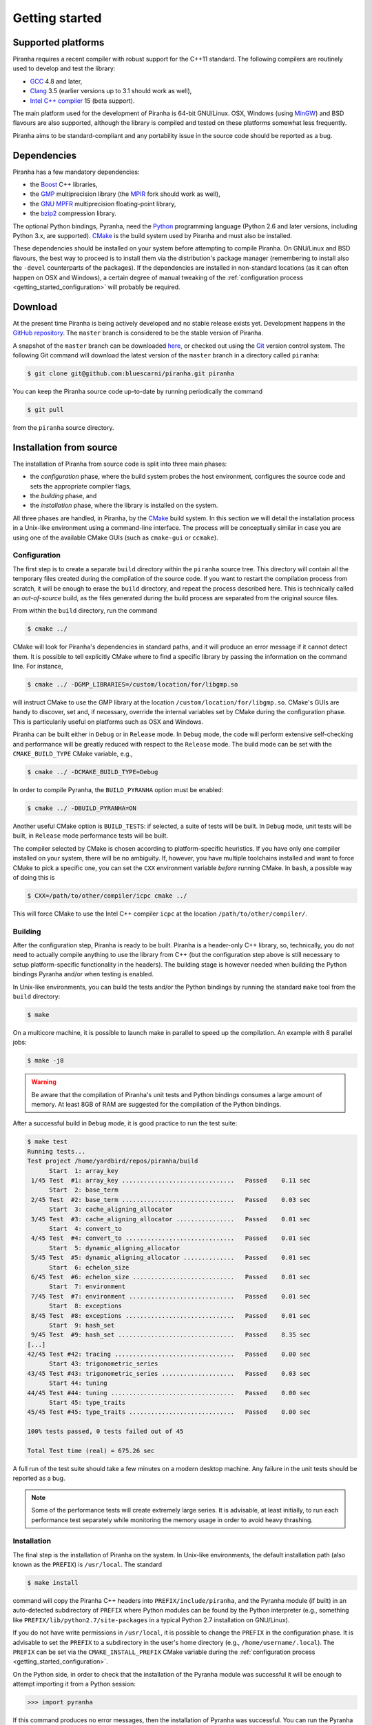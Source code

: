 .. _getting_started:

Getting started
===============

Supported platforms
-------------------

Piranha requires a recent compiler with robust support for the C++11 standard. The following
compilers are routinely used to develop and test the library:

* `GCC <http://gcc.gnu.org/>`__ 4.8 and later,
* `Clang <http://clang.llvm.org/>`__ 3.5 (earlier versions up to 3.1 should work as well),
* `Intel C++ compiler <https://software.intel.com/en-us/c-compilers>`__ 15 (beta support).

The main platform used for the development of Piranha is 64-bit GNU/Linux.
OSX, Windows (using `MinGW <http://mingw-w64.sourceforge.net/>`__) and BSD flavours are also supported,
although the library is compiled and tested on these platforms somewhat less frequently.

Piranha aims to be standard-compliant and any portability issue in the source code
should be reported as a bug.

Dependencies
------------

Piranha has a few mandatory dependencies:

* the `Boost <http://www.boost.org/>`__ C++ libraries,
* the `GMP <http://www.gmplib.org>`__ multiprecision library (the `MPIR <http://mpir.org/>`__ fork should work as well),
* the `GNU MPFR <http://www.mpfr.org>`__ multiprecision floating-point library,
* the `bzip2 <http://www.bzip.org/>`__ compression library.

The optional Python bindings, Pyranha, need the `Python <http://www.python.org/>`__ programming language (Python
2.6 and later versions, including Python 3.x, are supported). `CMake <http://www.cmake.org/>`__ is the build system
used by Piranha and must also be installed.

These dependencies should be installed on your system before attempting to compile Piranha. On GNU/Linux
and BSD flavours, the best way to proceed is to install them via the distribution's package manager
(remembering to install also the ``-devel`` counterparts of the packages). If the dependencies are installed
in non-standard locations (as it can often happen on OSX and Windows), a certain degree of manual tweaking
of the :ref:`configuration process <getting_started_configuration>` will probably be required.

Download
--------

At the present time Piranha is being actively developed and no stable release exists yet. Development
happens in the `GitHub repository <https://github.com/bluescarni/piranha>`__.
The ``master`` branch is considered to be the stable version of Piranha.

A snapshot of the ``master`` branch can be downloaded
`here <https://github.com/bluescarni/piranha/archive/master.zip>`__, or checked out using
the `Git <http://git-scm.com/>`__ version control system. The following Git command will download
the latest version of the ``master`` branch in a directory called ``piranha``:

.. code-block:: console

   $ git clone git@github.com:bluescarni/piranha.git piranha

You can keep the Piranha source code up-to-date by running periodically the command

.. code-block:: console

   $ git pull

from the ``piranha`` source directory.

Installation from source
------------------------

The installation of Piranha from source code is split into three main phases:

* the *configuration* phase, where the build system probes the host environment, configures the source
  code and sets the appropriate compiler flags,
* the *building* phase, and
* the *installation* phase, where the library is installed on the system.

All three phases are handled, in Piranha, by the `CMake <http://www.cmake.org/>`__ build system.
In this section we will detail the installation process in a Unix-like environment using
a command-line interface. The process will be conceptually similar in case you are using
one of the available CMake GUIs (such as ``cmake-gui`` or ``ccmake``).

.. _getting_started_configuration:

Configuration
^^^^^^^^^^^^^

The first step is to create a separate ``build`` directory within the ``piranha`` source tree.
This directory will contain all the temporary files created during the compilation of the source code.
If you want to restart the compilation process from scratch, it will be enough to erase the ``build`` directory,
and repeat the process described here. This is technically called an *out-of-source* build, as the files
generated during the build process are separated from the original source files.

From within the ``build`` directory, run the command

.. code-block:: console

   $ cmake ../

CMake will look for Piranha's dependencies in standard paths, and it will produce an error message if it cannot
detect them. It is possible to tell explicitly CMake where to find a specific library by passing the information
on the command line. For instance,

.. code-block:: console

   $ cmake ../ -DGMP_LIBRARIES=/custom/location/for/libgmp.so

will instruct CMake to use the GMP library at the location ``/custom/location/for/libgmp.so``. CMake's GUIs are handy
to discover, set and, if necessary, override the internal variables set by CMake during the configuration phase.
This is particularily useful on platforms such as OSX and Windows.

Piranha can be built either in ``Debug`` or in ``Release`` mode. In ``Debug`` mode, the code will perform
extensive self-checking and performance will be greatly reduced with respect to the ``Release`` mode. The build
mode can be set with the ``CMAKE_BUILD_TYPE`` CMake variable, e.g.,

.. code-block:: console

   $ cmake ../ -DCMAKE_BUILD_TYPE=Debug

In order to compile Pyranha, the ``BUILD_PYRANHA`` option must be enabled:

.. code-block:: console

   $ cmake ../ -DBUILD_PYRANHA=ON

Another useful CMake option is ``BUILD_TESTS``: if selected, a suite of tests will be built. In ``Debug`` mode,
unit tests will be built, in ``Release`` mode performance tests will be built.

The compiler selected by CMake is chosen according to platform-specific heuristics. If you have only one compiler
installed on your system, there will be no ambiguity. If, however, you have multiple toolchains installed and want
to force CMake to pick a specific one, you can set the ``CXX`` environment variable *before* running CMake. In
``bash``, a possible way of doing this is

.. code-block:: console

   $ CXX=/path/to/other/compiler/icpc cmake ../

This will force CMake to use the Intel C++ compiler ``icpc`` at the location ``/path/to/other/compiler/``.

Building
^^^^^^^^

After the configuration step, Piranha is ready to be built. Piranha is a header-only C++ library,
so, technically, you do not need to actually compile anything to use the library from C++ (but the configuration
step above is still necessary to setup platform-specific functionality in the headers). The building stage
is however needed when building the Python bindings Pyranha and/or when testing is enabled.

In Unix-like environments, you can build the tests and/or the Python bindings by running the standard
``make`` tool from the ``build`` directory:

.. code-block:: console

   $ make

On a multicore machine, it is possible to launch make in parallel to speed up the compilation. An example with 8 parallel
jobs:

.. code-block:: console

   $ make -j8

.. warning:: Be aware that the compilation of Piranha's unit tests and Python bindings consumes a
   large amount of memory. At least 8GB of RAM are suggested for the compilation of the Python bindings.

After a successful build in ``Debug`` mode, it is good practice to run the test suite:

.. code-block:: console

   $ make test
   Running tests...
   Test project /home/yardbird/repos/piranha/build
         Start  1: array_key
    1/45 Test  #1: array_key ...............................   Passed    0.11 sec
         Start  2: base_term
    2/45 Test  #2: base_term ...............................   Passed    0.03 sec
         Start  3: cache_aligning_allocator
    3/45 Test  #3: cache_aligning_allocator ................   Passed    0.01 sec
         Start  4: convert_to
    4/45 Test  #4: convert_to ..............................   Passed    0.01 sec
         Start  5: dynamic_aligning_allocator
    5/45 Test  #5: dynamic_aligning_allocator ..............   Passed    0.01 sec
         Start  6: echelon_size
    6/45 Test  #6: echelon_size ............................   Passed    0.01 sec
         Start  7: environment
    7/45 Test  #7: environment .............................   Passed    0.01 sec
         Start  8: exceptions
    8/45 Test  #8: exceptions ..............................   Passed    0.01 sec
         Start  9: hash_set
    9/45 Test  #9: hash_set ................................   Passed    8.35 sec
   [...]
   42/45 Test #42: tracing .................................   Passed    0.00 sec
         Start 43: trigonometric_series
   43/45 Test #43: trigonometric_series ....................   Passed    0.03 sec
         Start 44: tuning
   44/45 Test #44: tuning ..................................   Passed    0.00 sec
         Start 45: type_traits
   45/45 Test #45: type_traits .............................   Passed    0.00 sec

   100% tests passed, 0 tests failed out of 45

   Total Test time (real) = 675.26 sec

A full run of the test suite should take a few minutes on a modern desktop machine. Any failure in the unit tests should be reported as a bug.

.. note:: Some of the performance tests will create extremely large series. It is advisable, at least initially, to run each performance test separately
   while monitoring the memory usage in order to avoid heavy thrashing.

Installation
^^^^^^^^^^^^

The final step is the installation of Piranha on the system. In Unix-like environments, the default installation path (also known as the
``PREFIX``) is ``/usr/local``. The standard

.. code-block:: console

   $ make install

command will copy the Piranha C++ headers into ``PREFIX/include/piranha``, and the Pyranha module (if built) in an auto-detected subdirectory
of ``PREFIX`` where Python modules can be found by the Python interpreter (e.g., something like ``PREFIX/lib/python2.7/site-packages`` in a
typical Python 2.7 installation on GNU/Linux).

If you do not have write permissions in ``/usr/local``, it is possible to change the ``PREFIX`` in the configuration phase. It is
advisable to set the ``PREFIX`` to a subdirectory in the user's home directory (e.g., ``/home/username/.local``).
The ``PREFIX`` can be set via the ``CMAKE_INSTALL_PREFIX`` CMake variable during the
:ref:`configuration process <getting_started_configuration>`.

On the Python side, in order to check that the installation of the Pyranha module was successful it will be enough to
attempt importing it from a Python session:

>>> import pyranha

If this command produces no error messages, then the installation of Pyranha was successful. You can run the Pyranha
test suite with the following commands:

.. code-block:: python

   >>> import pyranha.test
   >>> pyranha.test.run_test_suite()
   runTest (pyranha.test.basic_test_case) ... ok
   runTest (pyranha.test.mpmath_test_case) ... ok
   runTest (pyranha.test.math_test_case) ... ok
   runTest (pyranha.test.polynomial_test_case) ... ok
   runTest (pyranha.test.poisson_series_test_case) ... ok
   runTest (pyranha.test.converters_test_case) ... ok
   runTest (pyranha.test.serialization_test_case) ... ok

   ----------------------------------------------------------------------
   Ran 7 tests in 2.905s

   OK

Note that if you specified a non-standard ``PREFIX`` during the configuration phase, you might need to set the ``PYTHONPATH``
environment variable in order for the Python interpreter to locate Pyranha. More information is available
`here <https://docs.python.org/3/using/cmdline.html#envvar-PYTHONPATH>`__ .

